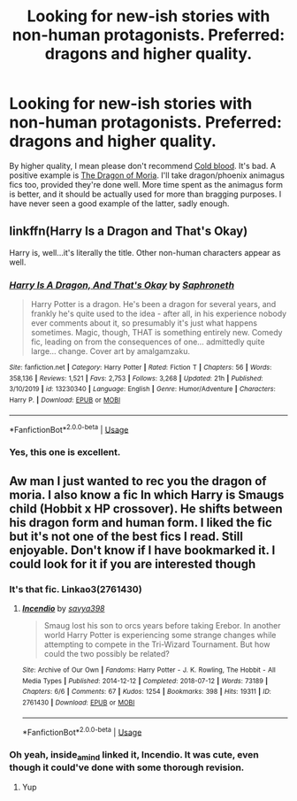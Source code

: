 #+TITLE: Looking for new-ish stories with non-human protagonists. Preferred: dragons and higher quality.

* Looking for new-ish stories with non-human protagonists. Preferred: dragons and higher quality.
:PROPERTIES:
:Author: Lightwavers
:Score: 8
:DateUnix: 1580102668.0
:DateShort: 2020-Jan-27
:FlairText: Request
:END:
By higher quality, I mean please don't recommend [[https://www.fanfiction.net/s/5786099/1/][Cold blood]]. It's bad. A positive example is [[https://archiveofourown.org/works/6832576][The Dragon of Moria]]. I'll take dragon/phoenix animagus fics too, provided they're done well. More time spent as the animagus form is better, and it should be actually used for more than bragging purposes. I have never seen a good example of the latter, sadly enough.


** linkffn(Harry Is a Dragon and That's Okay)

Harry is, well...it's literally the title. Other non-human characters appear as well.
:PROPERTIES:
:Author: ParanoidDrone
:Score: 6
:DateUnix: 1580147756.0
:DateShort: 2020-Jan-27
:END:

*** [[https://www.fanfiction.net/s/13230340/1/][*/Harry Is A Dragon, And That's Okay/*]] by [[https://www.fanfiction.net/u/2996114/Saphroneth][/Saphroneth/]]

#+begin_quote
  Harry Potter is a dragon. He's been a dragon for several years, and frankly he's quite used to the idea - after all, in his experience nobody ever comments about it, so presumably it's just what happens sometimes. Magic, though, THAT is something entirely new. Comedy fic, leading on from the consequences of one... admittedly quite large... change. Cover art by amalgamzaku.
#+end_quote

^{/Site/:} ^{fanfiction.net} ^{*|*} ^{/Category/:} ^{Harry} ^{Potter} ^{*|*} ^{/Rated/:} ^{Fiction} ^{T} ^{*|*} ^{/Chapters/:} ^{56} ^{*|*} ^{/Words/:} ^{358,136} ^{*|*} ^{/Reviews/:} ^{1,521} ^{*|*} ^{/Favs/:} ^{2,753} ^{*|*} ^{/Follows/:} ^{3,268} ^{*|*} ^{/Updated/:} ^{21h} ^{*|*} ^{/Published/:} ^{3/10/2019} ^{*|*} ^{/id/:} ^{13230340} ^{*|*} ^{/Language/:} ^{English} ^{*|*} ^{/Genre/:} ^{Humor/Adventure} ^{*|*} ^{/Characters/:} ^{Harry} ^{P.} ^{*|*} ^{/Download/:} ^{[[http://www.ff2ebook.com/old/ffn-bot/index.php?id=13230340&source=ff&filetype=epub][EPUB]]} ^{or} ^{[[http://www.ff2ebook.com/old/ffn-bot/index.php?id=13230340&source=ff&filetype=mobi][MOBI]]}

--------------

*FanfictionBot*^{2.0.0-beta} | [[https://github.com/tusing/reddit-ffn-bot/wiki/Usage][Usage]]
:PROPERTIES:
:Author: FanfictionBot
:Score: 4
:DateUnix: 1580147775.0
:DateShort: 2020-Jan-27
:END:


*** Yes, this one is excellent.
:PROPERTIES:
:Author: Lightwavers
:Score: 4
:DateUnix: 1580148274.0
:DateShort: 2020-Jan-27
:END:


** Aw man I just wanted to rec you the dragon of moria. I also know a fic In which Harry is Smaugs child (Hobbit x HP crossover). He shifts between his dragon form and human form. I liked the fic but it's not one of the best fics I read. Still enjoyable. Don't know if I have bookmarked it. I could look for it if you are interested though
:PROPERTIES:
:Author: inside_a_mind
:Score: 3
:DateUnix: 1580145655.0
:DateShort: 2020-Jan-27
:END:

*** It's that fic. Linkao3(2761430)
:PROPERTIES:
:Author: inside_a_mind
:Score: 3
:DateUnix: 1580145904.0
:DateShort: 2020-Jan-27
:END:

**** [[https://archiveofourown.org/works/2761430][*/Incendio/*]] by [[https://www.archiveofourown.org/users/savya398/pseuds/savya398][/savya398/]]

#+begin_quote
  Smaug lost his son to orcs years before taking Erebor. In another world Harry Potter is experiencing some strange changes while attempting to compete in the Tri-Wizard Tournament. But how could the two possibly be related?
#+end_quote

^{/Site/:} ^{Archive} ^{of} ^{Our} ^{Own} ^{*|*} ^{/Fandoms/:} ^{Harry} ^{Potter} ^{-} ^{J.} ^{K.} ^{Rowling,} ^{The} ^{Hobbit} ^{-} ^{All} ^{Media} ^{Types} ^{*|*} ^{/Published/:} ^{2014-12-12} ^{*|*} ^{/Completed/:} ^{2018-07-12} ^{*|*} ^{/Words/:} ^{73189} ^{*|*} ^{/Chapters/:} ^{6/6} ^{*|*} ^{/Comments/:} ^{67} ^{*|*} ^{/Kudos/:} ^{1254} ^{*|*} ^{/Bookmarks/:} ^{398} ^{*|*} ^{/Hits/:} ^{19311} ^{*|*} ^{/ID/:} ^{2761430} ^{*|*} ^{/Download/:} ^{[[https://archiveofourown.org/downloads/2761430/Incendio.epub?updated_at=1556389848][EPUB]]} ^{or} ^{[[https://archiveofourown.org/downloads/2761430/Incendio.mobi?updated_at=1556389848][MOBI]]}

--------------

*FanfictionBot*^{2.0.0-beta} | [[https://github.com/tusing/reddit-ffn-bot/wiki/Usage][Usage]]
:PROPERTIES:
:Author: FanfictionBot
:Score: 2
:DateUnix: 1580145919.0
:DateShort: 2020-Jan-27
:END:


*** Oh yeah, inside_a_mind linked it, Incendio. It was cute, even though it could've done with some thorough revision.
:PROPERTIES:
:Author: Lightwavers
:Score: 2
:DateUnix: 1580146398.0
:DateShort: 2020-Jan-27
:END:

**** Yup
:PROPERTIES:
:Author: inside_a_mind
:Score: 2
:DateUnix: 1580146458.0
:DateShort: 2020-Jan-27
:END:
